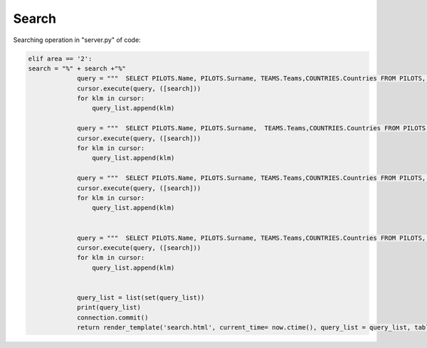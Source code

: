 Search
^^^^^^

Searching operation in "server.py" of code:

.. code-block:: python

   elif area == '2':
   search = "%" + search +"%"
                query = """  SELECT PILOTS.Name, PILOTS.Surname, TEAMS.Teams,COUNTRIES.Countries FROM PILOTS, COUNTRIES, TEAMS WHERE (PILOTS.Name LIKE %s) AND (PILOTS.Country = COUNTRIES.Id AND PILOTS.Team = TEAMS.Id) """
                cursor.execute(query, ([search]))
                for klm in cursor:
                    query_list.append(klm)

                query = """  SELECT PILOTS.Name, PILOTS.Surname,  TEAMS.Teams,COUNTRIES.Countries FROM PILOTS, COUNTRIES, TEAMS WHERE (PILOTS.Surname LIKE %s) AND (PILOTS.Country = COUNTRIES.Id AND PILOTS.Team = TEAMS.Id) """
                cursor.execute(query, ([search]))
                for klm in cursor:
                    query_list.append(klm)

                query = """  SELECT PILOTS.Name, PILOTS.Surname, TEAMS.Teams,COUNTRIES.Countries FROM PILOTS, COUNTRIES, TEAMS WHERE (COUNTRIES.Countries LIKE %s) AND (PILOTS.Country = COUNTRIES.Id AND PILOTS.Team = TEAMS.Id) """
                cursor.execute(query, ([search]))
                for klm in cursor:
                    query_list.append(klm)


                query = """  SELECT PILOTS.Name, PILOTS.Surname, TEAMS.Teams,COUNTRIES.Countries FROM PILOTS, COUNTRIES, TEAMS WHERE (TEAMS.Teams LIKE %s) AND (PILOTS.Country = COUNTRIES.Id AND PILOTS.Team = TEAMS.Id) """
                cursor.execute(query, ([search]))
                for klm in cursor:
                    query_list.append(klm)


                query_list = list(set(query_list))
                print(query_list)
                connection.commit()
                return render_template('search.html', current_time= now.ctime(), query_list = query_list, table = 2)


